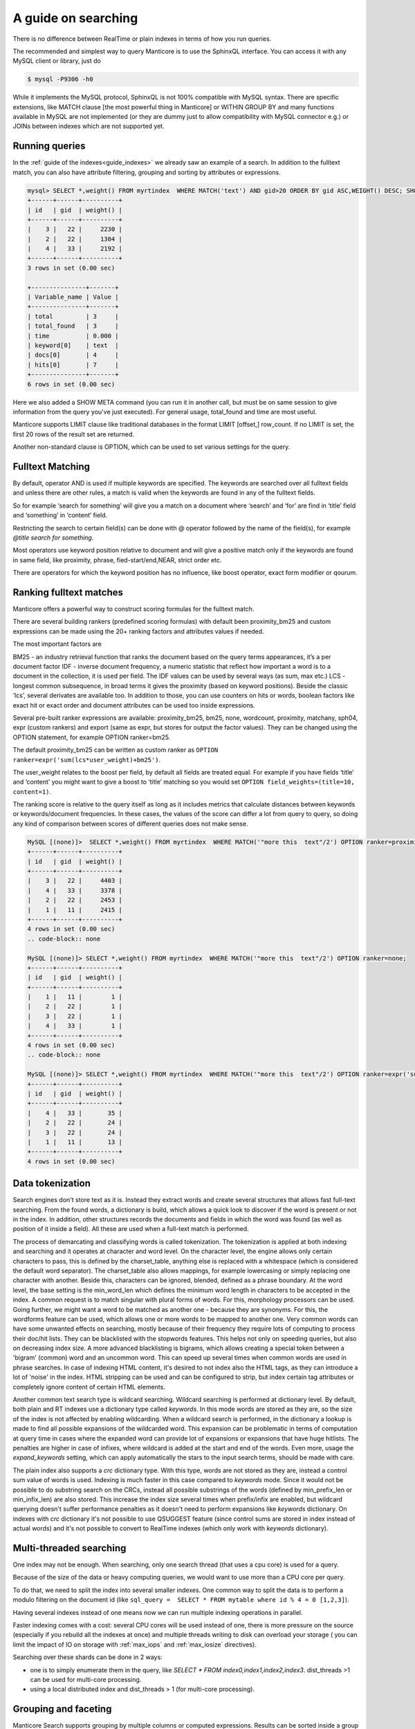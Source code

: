 A guide on searching
--------------------


There is no difference between RealTime or plain indexes in terms of how you run queries.

The recommended and simplest way to query Manticore is to use the SphinxQL interface. You can access it with any MySQL client or library, just do

.. code-block:: none
    
    
	$ mysql -P9306 -h0
	
While it implements the MySQL protocol, SphinxQL is not 100% compatible with MySQL syntax. There are specific extensions, like MATCH clause [the most powerful thing in Manticore] or WITHIN GROUP BY and many functions available in MySQL are not implemented (or they are dummy just to allow compatibility with MySQL connector e.g.) or JOINs between indexes which are not supported yet.

Running queries
~~~~~~~~~~~~~~~
In the :ref:`guide of the indexes<guide_indexes>` we already saw an example of a search. In addition to the fulltext match, you can also have attribute filtering, grouping and sorting by attributes or expressions.

.. code-block:: mysql

   mysql> SELECT *,weight() FROM myrtindex  WHERE MATCH('text') AND gid>20 ORDER BY gid ASC,WEIGHT() DESC; SHOW META;
   +------+------+----------+
   | id   | gid  | weight() |
   +------+------+----------+
   |    3 |   22 |     2230 |
   |    2 |   22 |     1304 |
   |    4 |   33 |     2192 |
   +------+------+----------+
   3 rows in set (0.00 sec)
   
   +---------------+-------+
   | Variable_name | Value |
   +---------------+-------+
   | total         | 3     |
   | total_found   | 3     |
   | time          | 0.000 |
   | keyword[0]    | text  |
   | docs[0]       | 4     |
   | hits[0]       | 7     |
   +---------------+-------+
   6 rows in set (0.00 sec)
   
Here we also added a SHOW META command (you can run it in another call, but must be on same session to give information from the query you've just executed). For general usage, total_found and time are most useful.

Manticore supports LIMIT clause like traditional databases in the format LIMIT [offset,] row_count. If no LIMIT is set, the first 20 rows of the result set are returned.

Another non-standard clause is OPTION, which can be used to set various settings for the query.   


Fulltext Matching
~~~~~~~~~~~~~~~~~
By default, operator AND is used if multiple keywords are specified. The keywords are searched over all fulltext fields and unless there are other rules, a match is valid when the keywords are found in any of the fulltext fields.

So for example ‘search for something’ will give you a match on a document where ‘search’ and ‘for’ are find in ‘title’ field and ‘something’ in ‘content’ field.

Restricting the search to certain field(s) can be done with @ operator followed by the name of the field(s), for example `@title search for something`.

Most operators use keyword position relative to document and will give a positive match only if the keywords are found in same field, like proximity, phrase, fied-start/end,NEAR, strict order etc.

There are operators for which the keyword position has no influence, like boost operator, exact form modifier or qourum.

Ranking fulltext matches
~~~~~~~~~~~~~~~~~~~~~~~~

Manticore offers a powerful way to construct scoring formulas for the fulltext match.

There are several building rankers (predefined scoring formulas) with default been proximity_bm25 and custom expressions can be made using the 20+ ranking factors and attributes values if needed.

The most important factors are

BM25 - an industry retrieval function that ranks the document based on the query terms appearances, it’s a per document factor
IDF - inverse document frequency, a numeric statistic that reflect how important a word is to a document in the collection, it is used per field. The IDF values can be used by several ways (as sum, max etc.)
LCS - longest common subsequence, in broad terms it gives the proximity (based on keyword positions). Beside the classic ‘lcs’, several derivates are available too.
In addition to those, you can use counters on hits or words, boolean factors like exact hit or exact order and document attributes can be used too inside expressions.

Several pre-built ranker expressions are available: proximity_bm25, bm25, none, wordcount, proximity, matchany, sph04, expr (custom rankers) and export (same as expr, but stores for output the factor values). They can be changed using the OPTION statement, for example OPTION ranker=bm25.

The default proximity_bm25 can be written as custom ranker as ``OPTION ranker=expr('sum(lcs*user_weight)+bm25')``.

The user_weight relates to the boost per field, by default all fields are treated equal. For example if you have fields ‘title’ and ‘content’ you might want to give a boost to ‘title’ matching so you would set ``OPTION field_weights=(title=10, content=1)``.

The ranking score is relative to the query itself as long as it includes metrics that calculate distances between keywords or keywords/document frequencies. In these cases, the values of the score can differ a lot from query to query, so doing any kind of comparison between scores of different queries does not make sense. 

.. code-block:: mysql

   MySQL [(none)]>  SELECT *,weight() FROM myrtindex  WHERE MATCH('"more this  text"/2') OPTION ranker=proximity_bm25;
   +------+------+----------+
   | id   | gid  | weight() |
   +------+------+----------+
   |    3 |   22 |     4403 |
   |    4 |   33 |     3378 |
   |    2 |   22 |     2453 |
   |    1 |   11 |     2415 |
   +------+------+----------+
   4 rows in set (0.00 sec)
   .. code-block:: none
       
   MySQL [(none)]> SELECT *,weight() FROM myrtindex  WHERE MATCH('"more this  text"/2') OPTION ranker=none;
   +------+------+----------+
   | id   | gid  | weight() |
   +------+------+----------+
   |    1 |   11 |        1 |
   |    2 |   22 |        1 |
   |    3 |   22 |        1 |
   |    4 |   33 |        1 |
   +------+------+----------+
   4 rows in set (0.00 sec)
   .. code-block:: none
       
   MySQL [(none)]> SELECT *,weight() FROM myrtindex  WHERE MATCH('"more this  text"/2') OPTION ranker=expr('sum(1)+gid');
   +------+------+----------+
   | id   | gid  | weight() |
   +------+------+----------+
   |    4 |   33 |       35 |
   |    2 |   22 |       24 |
   |    3 |   22 |       24 |
   |    1 |   11 |       13 |
   +------+------+----------+
   4 rows in set (0.00 sec)



Data tokenization
~~~~~~~~~~~~~~~~~

Search engines don't store text as it is. Instead they extract words and create several structures that allows fast full-text searching. From the found words, a dictionary is build, which allows a quick look to discover if the word is present or not in the index. In addition, other structures records the documents and fields in which the word was found (as well as position of it inside a field). All these are used when a full-text match is performed.

The process of demarcating and classifying words is called tokenization. The tokenization is applied at both indexing and searching and it operates at character and word level. On the character level, the engine allows only certain characters to pass, this is defined by the charset_table, anything else is replaced with a whitespace (which is considered the default word separator). The charset_table also allows mappings, for example lowercasing or simply replacing one character with another. Beside this, characters can be ignored, blended, defined as a phrase boundary.
At the word level, the base setting is the min_word_len which defines the minimum word length in characters to be accepted in the index. A common request is to match singular with plural forms of words. For this, morphology processors can be used. Going further, we might want a word to be matched as another one - because they are synonyms. For this, the wordforms feature can be used, which allows one or more words to be mapped to another one. 
Very common words can have some unwanted effects on searching, mostly because of their frequency they require lots of computing to process their doc/hit lists. They can be blacklisted with the stopwords features. This helps not only on speeding queries, but also on decreasing index size. A more advanced blacklisting is bigrams, which allows creating a special token between a 'bigram' (common) word and an uncommon word. This can speed up several times  when common words are used in phrase searches.
In case of indexing HTML content, it's desired to not index also the HTML tags, as they can introduce a lot of 'noise' in the index. HTML stripping can be used and can be configured to strip, but index certain tag attributes or completely ignore content of certain HTML elements.

Another common text search type is wildcard searching. Wildcard searching is performed at dictionary level. By default, both plain and RT indexes use a dictionary type called `keywords`. 
In this mode words are stored as they are, so the size of the index is not affected by enabling wildcarding. When a wildcard search is performed, in the dictionary a lookup is made to find all possible expansions of the wildcarded word. This expansion can be problematic in terms of computation at query time in cases where the expanded word can provide lot of expansions or expansions that have huge hitlists. The penalties are higher in case of infixes, where wildcard is added at the start and end of the words. Even more, usage the `expand_keywords` setting, which can apply automatically the stars to the input search terms,  should be made with care.

The plain index also supports a `crc`  dictionary type. With this type, words are not stored as they are, instead a control sum value of words is used. Indexing is much faster in this case compared to `keywords` mode.
Since it would not be possible to do substring search on the CRCs, instead all possible substrings of the words (defined by min_prefix_len or min_infix_len) are also stored. This increase the index size several times when  prefix/infix are enabled, but wildcard querying doesn't suffer performance penalties as it doesn't need to perform expansions like `keywords` dictionary. On indexes with `crc` dictionary it's not possible to use QSUGGEST feature (since control sums are stored in index instead of actual words) and it's not possible to convert to RealTime indexes (which only work with `keywords` dictionary).

Multi-threaded searching
~~~~~~~~~~~~~~~~~~~~~~~~

One index may not be enough. When searching, only one search thread (that uses a cpu core) is used for a query. 

Because of the size of the data or heavy computing queries, we would want to use more than a CPU core per query.

To do that, we need to split the index into several smaller indexes. One common way to split the data is to perform a modulo filtering on the document id 
(like ``sql_query =  SELECT * FROM mytable where id % 4 = 0 [1,2,3]``).

Having several indexes instead of one means now we can run multiple indexing operations in parallel. 

Faster indexing comes with a cost: several CPU cores will be used instead of one, there is more pressure on the source (especially if you rebuild all the indexes at once) and multiple threads writing to disk can overload your storage ( you can limit the impact of IO on storage with  :ref:`max_iops` and :ref:`max_iosize` directives).

Searching over these shards can be done in 2 ways:

* one is to simply enumerate them in the query, like `SELECT * FROM index0,index1,index2,index3`. dist_threads >1 can be used for multi-core processing.
* using a local distributed index and dist_threads > 1 (for multi-core processing). 


Grouping and faceting
~~~~~~~~~~~~~~~~~~~~~

Manticore Search supports grouping by multiple columns or computed expressions. Results can be sorted inside a group with WITHIN GROUP ORDER BY. A particular feature is returning more than one row per group, by using GROUP n BY.
Grouping also supports HAVING clause, GROUP_CONCAT and aggregation functions.
Manticore Search also supports faceting, which in essence is a set of group by applied on the same result set. 

.. code-block:: none

   mysql>  SELECT * FROM myindex WHERE MATCH('some thing') and afilter=1 FACET attr_1 FACET_2 attr_2;
   +------+---------+----------+----------+
   | id   | attr_1  | attr_2   |  afilter |
   +------+------+-------------+----------+
   |    4 |   33    |       35 |        1 |
   ........
   +------+------------+
   | attr_1  count(*)  |
   +------+------------+
   |    4 |   33       |
   ........
   +------+------------+
   | attr_2  count(*)  |
   +------+------------+
   |   10 |   1        |
   
   
In return you get a multiple result set, where the first is the result set of the query and the rest are the facet results.

Functions
~~~~~~~~~~

GEODIST function can be used to calculate distance between 2 geo coordinates. The result can be used for sorting. 

.. code-block:: none
   
   mysql>  SELECT *, GEODIST(0.65929812494086, -2.1366023996942, latitude, longitude, {in=rad, out=mi,method=adaptive}) AS distance FROM geodemo WHERE distance < 10000 ORDER BY distance ASC LIMIT 0,100;

In addition, polygon calculation can be made, including geo polygon that takes into account Earth's curvature.

.. code-block:: none
   
   mysql>   SELECT *, CONTAINS(GEOPOLY2D(40.95164274496,-76.88583678218,41.188446201688,-73.203723511772,39.900666261352,-74.171833538046,40.059260979044,-76.301076056469),latitude_deg,longitude_deg) AS inside FROM geodemo WHERE inside=1;

Manticore Search also supports math, date and aggregation functions which are documented at :ref:`expressions,_functions,_and_operators`.
Special functions ALL() and ANY() can be used to test elements in an array from a JSON attribute or MVA. 

Highlighting
~~~~~~~~~~~~
Highlighting allows to get a list of fragments from documents (called snippets) which contain the matches. The snippets are used to improve the readability of search results to end users.
Snippeting can be made with the CALL SNIPPETS statement. The function needs the texts that will be highlighted, the index used (for it’s tokenization settings), the query used and optionally a number of settings can be applied to tweak the operation.

.. code-block:: none
   
   mysql>  CALL SNIPPETS('this is my hello world document text I am snippeting now', 'myindex', 'hello world',  1 as query_mode, 5 as limit_words);
   +------------------------------------------------+
   | snippet                                        |
   +------------------------------------------------+
   |  ...  my <b>hello world</b> document text ...  |
   +------------------------------------------------+
   1 row in set (0.00 sec)

Tokenizer tester
~~~~~~~~~~~~~~~~
CALL KEYWORDS provides a way to check how keywords are tokenized or to retrieve the tokenized forms of particular keywords..
 
Beside debug/testing, CALL KEYWORDS can be used for transliteration. For example we can have a template index which maps characters from cyrillic to latin. We can use CALL KEYWORDS to get the latin form of a word written in cyrillic.

.. code-block:: none
   
   mysql>  call keywords ('ran','myindex');
   +------+-----------+------------+
   | qpos | tokenized | normalized |
   +------+-----------+------------+
   | 1    | ran       | run        |
   +------+-----------+------------+
   1 row in set (0.00 sec)

Suggested words
~~~~~~~~~~~~~~~
:ref:`CALL SUGGEST <call_suggest_syntax>` enabled getting suggestions or corrections of a given words. This is useful to implement 'did you mean ...' functionality.

CALL SUGGEST requires an index with full wildcarding (infixing) enabled. Suggestion is based on the index dictionary and uses Levenshtein distance. Several options are available to allow tweaking and the output provide, beside distance, a document count for each word. In case at input there is more than one word, CALL SUGGEST will only process the first word, while CALL QSUGGEST will only process the last word and ignore the rest.

.. code-block:: none

   mysql> call suggest('sarch','myindex');
   +---------+----------+------+
   | suggest | distance | docs |
   +---------+----------+------+
   | search  | 1        | 6071 |
   | arch    | 1        | 20   |
   | march   | 1        | 10   |
   | sarah   | 1        | 4    |
   +---------+----------+------+
   4 rows in set (0.00 sec)

Percolate queries
~~~~~~~~~~~~~~~~~

The regular workflow is store index document and match against them a query. However, sometimes it's desired to check if new content matches an existing set of queries. Running the queries over the index each time a document is added can be inefficient. Instead, it would be faster if queries were stored in a index and the new documents are tested against the stored queries. Also called inverse search, this is used for for signaling in monitoring systems or news aggregation.

For this, a special index is used called `percolate`, which is similar with a RealTime index. The queries are stored in a percolate index and :ref:`CALL PQ <call_pq_syntax>` can test one or more documents if they match against the stored queries.

.. code-block:: none
   
   mysql> INSERT INTO index_name VALUES ( 'this is a query');
   mysql> INSERT INTO index_name VALUES ( 'this way');
   mysql> CALL PQ ('index_name', ('multiple documents', 'go this way'), 0 as docs_json );





Search performance
~~~~~~~~~~~~~~~~~~~
To debug and understand why a search is slow, information is provided by commands SHOW PROFILE, SHOW PLAN and SHOW META.

Tokenization and search expression can have a big impact on the search speed. They can generate requesting a lot of data from index components and/or require heavy computation (like merging big lists of hits).
An example is using wildcarding on very short words, like 1-2 characters. 

An index is not fully loaded by default into memory. Only several components are, such as dictionary or attributes (which can be set to not be loaded). The rest will be loaded when queries are made. 

Operating systems will cache read files from the storage. If there is plenty of RAM, an index can be cached enterily as searches are made. If the index is not cached, a slow storage will impact searches. Also, the load time of an index is influenced by how fast components can be loaded into RAM. For small indexes this is not a problem, but in case of huge indexes it can take minutes until an index is ready for searches. 

Queries can also be CPU-bound. This is because index is too big or it's settings or search perform heavy computation. If an index grows big, it should be split to allow multi-core searching as explained in :ref:`previous guide <guide_indexes>`.

If we talk about big data, one server may not be enough and we need to spread our indexes over more than one server. Servers should be as close as possible (at least same data center), as the network latencies between master and nodes will affect the query performance. 
